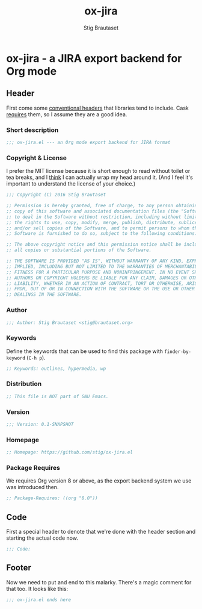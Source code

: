 #+TITLE: ox-jira
#+AUTHOR: Stig Brautaset
#+PROPERTY: header-args:emacs-lisp :tangle yes
* ox-jira - a JIRA export backend for Org mode

** Header

   First come some [[http://www.gnu.org/software/emacs/manual/html_node/elisp/Library-Headers.html][conventional headers]] that libraries tend to include. Cask
   _requires_ them, so I assume they are a good idea.

*** Short description

    #+BEGIN_SRC emacs-lisp
      ;;; ox-jira.el --- an Org mode export backend for JIRA format
    #+END_SRC

*** Copyright & License

    I prefer the MIT license because it is short enough to read without toilet
    or tea breaks, and I _think_ I can actually wrap my head around it. (And I
    feel it's important to understand the license of your choice.)

    #+BEGIN_SRC emacs-lisp
      ;;; Copyright (C) 2016 Stig Brautaset

      ;; Permission is hereby granted, free of charge, to any person obtaining a
      ;; copy of this software and associated documentation files (the "Software"),
      ;; to deal in the Software without restriction, including without limitation
      ;; the rights to use, copy, modify, merge, publish, distribute, sublicense,
      ;; and/or sell copies of the Software, and to permit persons to whom the
      ;; Software is furnished to do so, subject to the following conditions:

      ;; The above copyright notice and this permission notice shall be included in
      ;; all copies or substantial portions of the Software.

      ;; THE SOFTWARE IS PROVIDED "AS IS", WITHOUT WARRANTY OF ANY KIND, EXPRESS OR
      ;; IMPLIED, INCLUDING BUT NOT LIMITED TO THE WARRANTIES OF MERCHANTABILITY,
      ;; FITNESS FOR A PARTICULAR PURPOSE AND NONINFRINGEMENT. IN NO EVENT SHALL THE
      ;; AUTHORS OR COPYRIGHT HOLDERS BE LIABLE FOR ANY CLAIM, DAMAGES OR OTHER
      ;; LIABILITY, WHETHER IN AN ACTION OF CONTRACT, TORT OR OTHERWISE, ARISING
      ;; FROM, OUT OF OR IN CONNECTION WITH THE SOFTWARE OR THE USE OR OTHER
      ;; DEALINGS IN THE SOFTWARE.
    #+END_SRC

*** Author

    #+BEGIN_SRC emacs-lisp
      ;;; Author: Stig Brautaset <stig@brautaset.org>
    #+END_SRC

*** Keywords

    Define the keywords that can be used to find this package with
    =finder-by-keyword= (=C-h p=).

    #+BEGIN_SRC emacs-lisp
      ;; Keywords: outlines, hypermedia, wp
    #+END_SRC
*** Distribution

    #+BEGIN_SRC emacs-lisp
      ;; This file is NOT part of GNU Emacs.
    #+END_SRC
*** Version

    #+BEGIN_SRC emacs-lisp
      ;;; Version: 0.1-SNAPSHOT
    #+END_SRC

*** Homepage

    #+BEGIN_SRC emacs-lisp
      ;; Homepage: https://github.com/stig/ox-jira.el
    #+END_SRC

*** Package Requires

    We requires Org version 8 or above, as the export backend system we use
    was introduced then.

    #+BEGIN_SRC emacs-lisp
      ;; Package-Requires: ((org "8.0"))
    #+END_SRC

** Code

   First a special header to denote that we're done with the header section
   and starting the actual code now.

   #+BEGIN_SRC emacs-lisp
     ;;; Code:
   #+END_SRC

** Footer

   Now we need to put and end to this malarky. There's a magic comment for
   that too. It looks like this:

   #+BEGIN_SRC emacs-lisp
     ;;; ox-jira.el ends here
   #+END_SRC
